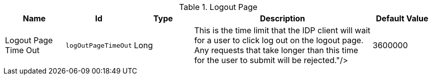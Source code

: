 :title: Logout Page
:id: org.codice.ddf.security.idp.client.LogoutRequestService
:type: table
:status: published
:application: ${ddf-security}
:summary: Logout Page configurations.

.[[org.codice.ddf.security.idp.client.LogoutRequestService]]Logout Page
[cols="1,1m,1,3,1" options="header"]
|===

|Name
|Id
|Type
|Description
|Default Value

|Logout Page Time Out
|logOutPageTimeOut
|Long
|This is the time limit that the IDP client will wait for a user to click log out on the logout page. Any requests that take longer than this time for the user to submit will be rejected."/>
|3600000

|===

